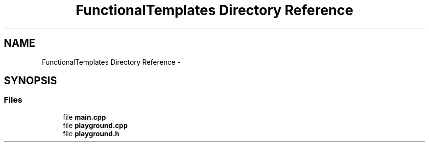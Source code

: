 .TH "FunctionalTemplates Directory Reference" 3 "Tue Nov 18 2014" "FunctionalTemplates" \" -*- nroff -*-
.ad l
.nh
.SH NAME
FunctionalTemplates Directory Reference \- 
.SH SYNOPSIS
.br
.PP
.SS "Files"

.in +1c
.ti -1c
.RI "file \fBmain\&.cpp\fP"
.br
.ti -1c
.RI "file \fBplayground\&.cpp\fP"
.br
.ti -1c
.RI "file \fBplayground\&.h\fP"
.br
.in -1c
